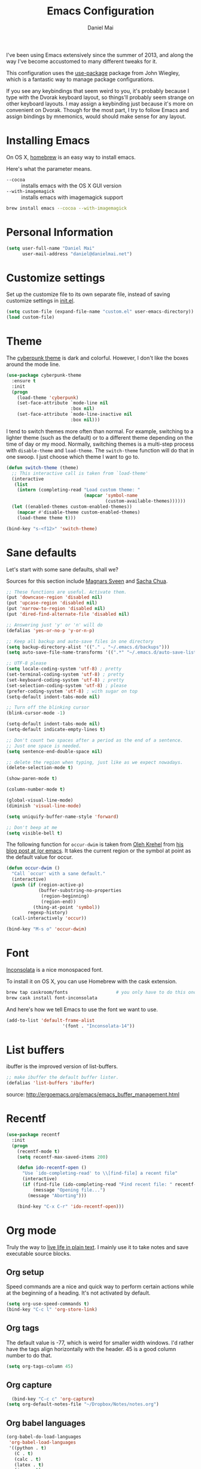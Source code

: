 #+TITLE: Emacs Configuration
#+AUTHOR: Daniel Mai

I've been using Emacs extensively since the summer of 2013, and along
the way I've become accustomed to many different tweaks for it.

This configuration uses the [[https://github.com/jwiegley/use-package][use-package]] package from John Wiegley, which is
a fantastic way to manage package configurations.

If you see any keybindings that seem weird to you, it's probably
because I type with the Dvorak keyboard layout, so things'll probably
seem strange on other keyboard layouts. I may assign a keybinding just
because it's more on convenient on Dvorak. Though for the most part, I
try to follow Emacs and assign bindings by mnemonics, would should
make sense for any layout.

* Installing Emacs

On OS X, [[http://brew.sh/][homebrew]] is an easy way to install emacs.

Here's what the parameter means.
- ~--cocoa~ :: installs emacs with the OS X GUI version
- ~--with-imagemagick~ :: installs emacs with imagemagick support

#+begin_src sh
  brew install emacs --cocoa --with-imagemagick
#+end_src

* Personal Information

#+begin_src emacs-lisp
  (setq user-full-name "Daniel Mai"
        user-mail-address "daniel@danielmai.net")
#+end_src

* Customize settings

Set up the customize file to its own separate file, instead of saving
customize settings in [[file:init.el][init.el]].

#+begin_src emacs-lisp
  (setq custom-file (expand-file-name "custom.el" user-emacs-directory))
  (load custom-file)
#+end_src

* Theme

The [[https://github.com/n3mo/cyberpunk-theme.el][cyberpunk theme]] is dark and colorful. However, I don't like the
boxes around the mode line.

#+begin_src emacs-lisp
  (use-package cyberpunk-theme
    :ensure t
    :init
    (progn
      (load-theme 'cyberpunk)
      (set-face-attribute `mode-line nil
                          :box nil)
      (set-face-attribute `mode-line-inactive nil
                          :box nil)))
#+end_src

I tend to switch themes more often than normal. For example, switching
to a lighter theme (such as the default) or to a different theme
depending on the time of day or my mood. Normally, switching themes is
a multi-step process with ~disable-theme~ and ~load-theme~. The
~switch-theme~ function will do that in one swoop. I just choose which
theme I want to go to.

#+begin_src emacs-lisp
  (defun switch-theme (theme)
    ;; This interactive call is taken from `load-theme'
    (interactive
     (list
      (intern (completing-read "Load custom theme: "
                               (mapcar 'symbol-name
                                       (custom-available-themes))))))
    (let ((enabled-themes custom-enabled-themes))
      (mapcar #'disable-theme custom-enabled-themes)
      (load-theme theme t)))

  (bind-key "s-<f12>" 'switch-theme)
#+end_src

* Sane defaults

Let's start with some sane defaults, shall we?

Sources for this section include [[https://github.com/magnars/.emacs.d/blob/master/settings/sane-defaults.el][Magnars Sveen]] and [[http://pages.sachachua.com/.emacs.d/Sacha.html][Sacha Chua]].

#+begin_src emacs-lisp
  ;; These functions are useful. Activate them.
  (put 'downcase-region 'disabled nil)
  (put 'upcase-region 'disabled nil)
  (put 'narrow-to-region 'disabled nil)
  (put 'dired-find-alternate-file 'disabled nil)

  ;; Answering just 'y' or 'n' will do
  (defalias 'yes-or-no-p 'y-or-n-p)

  ;; Keep all backup and auto-save files in one directory
  (setq backup-directory-alist '(("." . "~/.emacs.d/backups")))
  (setq auto-save-file-name-transforms '((".*" "~/.emacs.d/auto-save-list/" t)))

  ;; UTF-8 please
  (setq locale-coding-system 'utf-8) ; pretty
  (set-terminal-coding-system 'utf-8) ; pretty
  (set-keyboard-coding-system 'utf-8) ; pretty
  (set-selection-coding-system 'utf-8) ; please
  (prefer-coding-system 'utf-8) ; with sugar on top
  (setq-default indent-tabs-mode nil)

  ;; Turn off the blinking cursor
  (blink-cursor-mode -1)

  (setq-default indent-tabs-mode nil)
  (setq-default indicate-empty-lines t)

  ;; Don't count two spaces after a period as the end of a sentence.
  ;; Just one space is needed.
  (setq sentence-end-double-space nil)

  ;; delete the region when typing, just like as we expect nowadays.
  (delete-selection-mode t)

  (show-paren-mode t)

  (column-number-mode t)

  (global-visual-line-mode)
  (diminish 'visual-line-mode)

  (setq uniquify-buffer-name-style 'forward)

  ;; Don't beep at me
  (setq visible-bell t)
#+end_src

The following function for ~occur-dwim~ is taken from [[https://github.com/abo-abo][Oleh Krehel]] from
[[http://oremacs.com/2015/01/26/occur-dwim/][his blog post at (or emacs]]. It takes the current region or the symbol
at point as the default value for occur.

#+begin_src emacs-lisp
  (defun occur-dwim ()
    "Call `occur' with a sane default."
    (interactive)
    (push (if (region-active-p)
              (buffer-substring-no-properties
               (region-beginning)
               (region-end))
            (thing-at-point 'symbol))
          regexp-history)
    (call-interactively 'occur))

  (bind-key "M-s o" 'occur-dwim)
#+end_src

* Font

[[http://levien.com/type/myfonts/inconsolata.html][Inconsolata]] is a nice monospaced font.

To install it on OS X, you can use Homebrew with the cask extension.

#+begin_src sh
  brew tap caskroom/fonts                  # you only have to do this once!
  brew cask install font-inconsolata
#+end_src

And here's how we tell Emacs to use the font we want to use.

#+begin_src emacs-lisp
  (add-to-list 'default-frame-alist
                       '(font . "Inconsolata-14"))
#+end_src

* List buffers

ibuffer is the improved version of list-buffers.

#+begin_src emacs-lisp
  ;; make ibuffer the default buffer lister.
  (defalias 'list-buffers 'ibuffer)
#+end_src


source: http://ergoemacs.org/emacs/emacs_buffer_management.html

* Recentf

#+begin_src emacs-lisp
  (use-package recentf
    :init
    (progn
      (recentf-mode t)
      (setq recentf-max-saved-items 200)

      (defun ido-recentf-open ()
        "Use `ido-completing-read' to \\[find-file] a recent file"
        (interactive)
        (if (find-file (ido-completing-read "Find recent file: " recentf-list))
            (message "Opening file...")
          (message "Aborting")))

      (bind-key "C-x C-r" 'ido-recentf-open)))
#+end_src

* Org mode

Truly the way to [[http://orgmode.org/][live life in plain text]]. I mainly use it to take
notes and save executable source blocks.

** Org setup

Speed commands are a nice and quick way to perform certain actions
while at the beginning of a heading. It's not activated by default.

#+begin_src emacs-lisp
  (setq org-use-speed-commands t)
  (bind-key "C-c l" 'org-store-link)
#+end_src

** Org tags

The default value is -77, which is weird for smaller width windows.
I'd rather have the tags align horizontally with the header. 45 is a
good column number to do that.

#+begin_src emacs-lisp
  (setq org-tags-column 45)
#+end_src

** Org capture

#+begin_src emacs-lisp
    (bind-key "C-c c" 'org-capture)
  (setq org-default-notes-file "~/Dropbox/Notes/notes.org")
#+end_src

** Org babel languages

#+begin_src emacs-lisp
  (org-babel-do-load-languages
   'org-babel-load-languages
   '((python . t)
     (C . t)
     (calc . t)
     (latex . t)
     (java . t)
     (ruby . t)
     (scheme . t)
     (sh . t)))

  (defun my-org-confirm-babel-evaluate (lang body)
    (not (or (string= lang "C")
             (string= lang "java")
             (string= lang "python")
             (string= lang "emacs-lisp"))))  ; don't ask for c, java, or python
  (setq org-confirm-babel-evaluate 'my-org-confirm-babel-evaluate)
#+end_src

** Org babel/source blocks

I like to have source blocks properly syntax highlighted and with the
editing popup window staying within the same window so all the windows
don't jump around. Also, having the top and bottom trailing lines in
the block is a waste of space, so we can remove them.

#+begin_src emacs-lisp
  (setq org-src-fontify-natively t)
  (setq org-src-window-setup 'current-window)
  (setq org-src-strip-leading-and-trailing-blank-lines t)
#+end_src

* Tramp

#+begin_src emacs-lisp
  (use-package tramp)
#+end_src

* Locate

Using OS X Spotlight within Emacs by modifying the ~locate~ function.

I usually use [[*Helm][~helm-locate~]], which live updates the spotlight search list.

#+begin_src emacs-lisp
  ;; mdfind is the command line interface to Spotlight
  (setq locate-command "mdfind")
#+end_src

* Shell

#+begin_src emacs-lisp
  (bind-key "C-x m" 'shell)
  (bind-key "C-x M" 'ansi-term)
#+end_src

* Window

Convenient keybindings to resize windows.

#+begin_src emacs-lisp
(bind-key "s-C-<left>"  'shrink-window-horizontally)
(bind-key "s-C-<right>" 'enlarge-window-horizontally)
(bind-key "s-C-<down>"  'shrink-window)
(bind-key "s-C-<up>"    'enlarge-window)
#+end_src

* ELPA packages

These are the packages that are not built into Emacs.

** Ace Jump Mode

A quick way to jump around the buffer.

[[http://emacsrocks.com/e10.html][See Emacs Rocks Episode 10 for a screencast.]]

#+begin_src emacs-lisp
  (use-package ace-jump-mode
    :ensure t
    :diminish t
    :commands ace-jump-mode
    :init
    (bind-key "C-S-s" 'ace-jump-mode))
#+end_src

** Ace Window

[[https://github.com/abo-abo/ace-window][ace-window]] is a package that uses the same idea from ace-jump-mode for
buffer navigation, but applies it to windows. The default keys are
1-9, but it's faster to access the keys on the home row, so that's
what I have them set to (with respect to Dvorak, of course).

#+begin_src emacs-lisp
  (use-package ace-window
    :ensure t
    :config (progn
              (bind-key "s-o" 'ace-window)
              (setq aw-keys '(?a ?e ?o ?u ?h ?t ?n ?s))))
#+end_src
#+end_src

** Dash

Integration with [[http://kapeli.com/dash][Dash, the API documentation browser on OS X]].

#+begin_src emacs-lisp
  (use-package dash-at-point
    :ensure t
    :bind (("C-c a d" . dash-at-point)
           ("C-c e"   . dash-at-point-with-docset)))
#+end_src

** Helm

#+begin_src emacs-lisp
  (use-package helm
    :ensure t
    :diminish helm-mode
    :init (progn
              (require 'helm-config)
              (use-package helm-projectile :ensure t)
              (use-package helm-ag :ensure t)
              (setq helm-locate-command "mdfind -interpret -name %s %s")
              (setq helm-ff-newfile-prompt-p nil)
              (helm-mode))
    :bind (("C-`" . helm-resume)
           ("M-x" . helm-M-x)
           ("C-x C-f" . helm-find-files)))
#+end_src

** Magit

A great interface for git projects. It's much more pleasant to use
than the git interface on the command line.

#+begin_src emacs-lisp
  (use-package magit
    :ensure t
    :diminish magit-auto-revert-mode)
#+end_src

Use an easy keybinding to access magit and set up the emacsclient so
that commit windows [[http://stackoverflow.com/questions/18856047/emacs-magit-commit-opens-new-emacs-client][don't open up in a new frame]].

#+begin_src emacs-lisp
  ;; define key for magit-status
  (bind-key "C-c g" 'magit-status)

  ;; emacs client for magit
  (setq magit-emacsclient-executable "/usr/local/Cellar/emacs/24.4/bin/emacsclient")
#+end_src

*** Fullscreen magit

#+BEGIN_QUOTE
The following code makes magit-status run alone in the frame, and then
restores the old window configuration when you quit out of magit.

No more juggling windows after commiting. It's magit bliss.
#+END_QUOTE
[[http://whattheemacsd.com/setup-magit.el-01.html][Source: Magnar Sveen]]

#+begin_src emacs-lisp
  ;; full screen magit-status

  (defadvice magit-status (around magit-fullscreen activate)
    (window-configuration-to-register :magit-fullscreen)
    ad-do-it
    (delete-other-windows))

  (defun magit-quit-session ()
    "Restores the previous window configuration and kills the magit buffer"
    (interactive)
    (kill-buffer)
    (jump-to-register :magit-fullscreen))

  (define-key magit-status-mode-map (kbd "q") 'magit-quit-session)
#+end_src

** Expand region

#+begin_src emacs-lisp
  (use-package expand-region
               :ensure t
               :bind ("C-@" . er/expand-region))
#+end_src

** Flycheck

Still need to set up hooks so that flycheck automatically runs in
python mode, etc. js2-mode is already really good for the syntax
checks, so I probably don't need the jshint checks with flycheck for
it.

#+begin_src emacs-lisp
  (use-package flycheck
    :ensure t)
#+end_src

** Markdown mode

#+begin_src emacs-lisp
  (use-package markdown-mode
    :ensure t
    :mode (("\\.markdown\\'" . markdown-mode)
           ("\\.md\\'"       . markdown-mode)))
#+end_src

** Multiple cursors

We'll also need to ~(require 'multiple-cusors)~ because of [[https://github.com/magnars/multiple-cursors.el/issues/105][an autoload issue]].

#+begin_src emacs-lisp
    (use-package multiple-cursors
      :ensure t
      :init (require 'multiple-cursors)
      :bind (("C-S-c C-S-c" . mc/edit-lines)
             ("C->"         . mc/mark-next-like-this)
             ("C-<"         . mc/mark-previous-like-this)
             ("C-c C-<"     . mc/mark-all-like-this)
             ("C-!"         . mc/mark-next-symbol-like-this)
             ("s-d"         . mc/mark-all-dwim)))
#+end_src

** Projectile

#+BEGIN_QUOTE
Project navigation and management library for Emacs.
#+END_QUOTE
http://batsov.com/projectile/


#+begin_src emacs-lisp
  (use-package projectile
    :ensure t
    :diminish projectile-mode
    :config
    (progn
      (projectile-global-mode t)
      (use-package ag
        :ensure t)))
#+end_src

** Python

Integrates with IPython.

#+begin_src emacs-lisp
  (use-package python-mode
    :ensure t)
#+end_src

** Smartparens mode

#+begin_src emacs-lisp
  (use-package smartparens
               :ensure t
               :diminish smartparens-mode
               :config (progn (require 'smartparens-config)
                              (smartparens-global-mode t)))
#+end_src

*** Smartparens org mode

Set up some pairings for org mode markup.

#+begin_src emacs-lisp
  (sp-local-pair 'org-mode "~" "~" :bind "C-~")
  (sp-local-pair 'org-mode "/" "/")
#+end_src

** Smartscan

#+BEGIN_QUOTE
Quickly jumps between other symbols found at point in Emacs.
#+END_QUOTE
http://www.masteringemacs.org/article/smart-scan-jump-symbols-buffer


#+begin_src emacs-lisp
  (use-package smartscan
    :ensure t
    :config (global-smartscan-mode 1)
    :bind (("s-n" . smartscan-symbol-go-forward)
           ("s-p" . smartscan-symbol-go-backward)))
#+end_src

** Skewer mode

Live coding for HTML/CSS/JavaScript.

#+begin_src emacs-lisp
  (use-package skewer-mode
    :ensure t
    :config (skewer-setup))
#+end_src

** Smoothscrolling

This makes it so ~C-n~-ing and ~C-p~-ing won't make the buffer jump
around so much.

#+begin_src emacs-lisp
  (use-package smooth-scrolling
    :ensure t)
#+end_src

** Visual-regexp

#+begin_src emacs-lisp
  (use-package visual-regexp
    :ensure t
    :init
    (use-package visual-regexp-steroids :ensure t)
    :bind (("C-c r" . vr/replace)
           ("C-c q" . vr/query-replace)
           ("C-c m" . vr/mc-mark) ; Need multiple cursors
           ("C-M-r" . vr/isearch-backward)
           ("C-M-s" . vr/isearch-forward)))
#+end_src

** Webmode

#+begin_src emacs-lisp
  (use-package web-mode
    :ensure t)
#+end_src

** Yasnippet

Yeah, snippets! I start with snippets from [[https://github.com/AndreaCrotti/yasnippet-snippets][Andrea Crotti's collection]]
and have also modified them and added my own.

It takes a few seconds to load and I don't need them immediately when
Emacs starts up, so we can defer loading yasnippet until there's some
idle time.

#+begin_src emacs-lisp
  (use-package yasnippet
    :ensure t
    :diminish yas-minor-mode
    :config (yas-global-mode))
#+end_src

* Mac customizations

There are configurations to make when running Emacs on OS X (hence the
"darwin" system-type check).

#+begin_src emacs-lisp
  (let ((is-mac (string-equal system-type "darwin")))
    (when is-mac
      ;; delete files by moving them to the trash
      (setq delete-by-moving-to-trash t)
      (setq trash-directory "~/.Trash")

      ;; Don't make new frames when opening a new file with Emacs
      (setq ns-pop-up-frames nil)

      ;; set the Fn key as the hyper key
      (setq ns-function-modifier 'hyper)

      ;; Use Command-` to switch between Emacs windows (not frames)
      (bind-key "s-`" 'other-window)
      
      ;; Use Command-Shift-` to switch Emacs frames in reverse
      (bind-key "s-~" (lambda() () (interactive) (other-window -1)))

      ;; Because of the keybindings above, set one for `other-frame'
      (bind-key "s-1" 'other-frame)

      ;; Fullscreen!
      (setq ns-use-native-fullscreen nil) ; Not Lion style
      (bind-key "<s-return>" 'toggle-frame-fullscreen)

      ;; buffer switching
      (bind-key "s-{" 'previous-buffer)
      (bind-key "s-}" 'next-buffer)

      ;; Compiling
      (bind-key "H-c" 'compile)
      (bind-key "H-r" 'recompile)
      (bind-key "H-s" (defun save-and-recompile () (interactive) (save-buffer) (recompile)))

      ;; disable the key that minimizes emacs to the dock because I don't
      ;; minimize my windows
      ;; (global-unset-key (kbd "C-z"))

      (defun open-dir-in-finder ()
        "Open a new Finder window to the path of the current buffer"
        (interactive)
        (shell-command "open ."))
      (bind-key "s-/" 'open-dir-in-finder)

      (defun open-dir-in-iterm ()
        "Open the current directory of the buffer in iTerm."
        (interactive)
        (let* ((iterm-app-path "/Applications/iTerm.app")
               (iterm-brew-path "/opt/homebrew-cask/Caskroom/iterm2/1.0.0/iTerm.app")
               (iterm-path (if (file-directory-p iterm-app-path)
                               iterm-app-path
                             iterm-brew-path)))
          (shell-command (concat "open -a " iterm-path " ."))))
      (bind-key "s-=" 'open-dir-in-iterm)

      ;; Not going to use these commands
      (put 'ns-print-buffer 'disabled t)))
#+end_src

~exec-path-from-shell~ makes the command-line path with Emacs's shell
match the same one on OS X.

#+begin_src emacs-lisp
  (use-package exec-path-from-shell
    :if (memq window-system '(mac ns))
    :ensure t
    :config
    (exec-path-from-shell-initialize))
#+end_src


* TODO Computer-specific settings

Load some computer specific settings, such as the name and and email
address.

* Ido

#+begin_src emacs-lisp
  (use-package ido
    :init
    (progn
      (setq ido-enable-flex-matching t)
    (setq ido-everywhere t)
    (ido-mode t)
    (use-package ido-ubiquitous
      :ensure t
      :init (ido-ubiquitous-mode))
    (use-package ido-vertical-mode
      :ensure t
      :init (ido-vertical-mode 1))))
#+end_src

* Languages

** C/Java

I don't like the default way that Emacs handles indentation. For instance,

#+begin_src C
  int main(int argc, char *argv[])
  {
    /* What's with the brace alignment? */
    if (check)
      {
      }
    return 0;
  }
#+end_src

#+begin_src java
  switch (number)
      {
      case 1:
          doStuff();
          break;
      case 2:
          doStuff();
          break;
      default:
          break;
      }
#+end_src

Luckily, I can modify the way Emacs formats code with this configuration.

#+begin_src emacs-lisp
  (defun my-c-mode-hook ()
    (setq c-basic-offset 4)
    (c-set-offset 'substatement-open 0)   ; Curly braces alignment
    (c-set-offset 'case-label 4))         ; Switch case statements alignment

  (add-hook 'c-mode-hook 'my-c-mode-hook)
  (add-hook 'java-mode-hook 'my-c-mode-hook)
#+end_src
